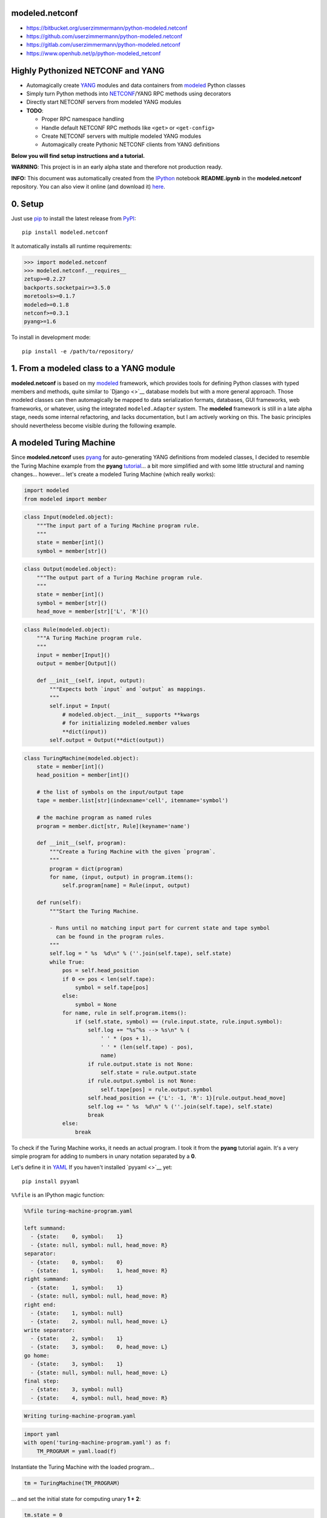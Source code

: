 

modeled.netconf
===============



-  https://bitbucket.org/userzimmermann/python-modeled.netconf
-  https://github.com/userzimmermann/python-modeled.netconf
-  https://gitlab.com/userzimmermann/python-modeled.netconf
-  https://www.openhub.net/p/python-modeled\_netconf



|image0| |image1|

.. |image0| image:: http://www.gnu.org/graphics/lgplv3-88x31.png
   :target: https://gnu.org/licenses/lgpl.html
.. |image1| image:: https://img.shields.io/pypi/pyversions/modeled.netconf.svg
   :target: https://python.org



|image0| |image1|

.. |image0| image:: https://img.shields.io/pypi/v/modeled.netconf.svg
   :target: https://pypi.python.org/pypi/modeled.netconf
.. |image1| image:: https://img.shields.io/pypi/dd/modeled.netconf.svg
   :target: https://pypi.python.org/pypi/modeled.netconf



|image0| |image1|

.. |image0| image:: https://travis-ci.org/userzimmermann/python-modeled.netconf.svg?branch=master
   :target: https://travis-ci.org/userzimmermann/python-modeled.netconf
.. |image1| image:: https://ci.appveyor.com/api/projects/status/nqymmsa76qo90gdi?svg=true
   :target: https://ci.appveyor.com/project/userzimmermann/python-modeled-netconf



Highly Pythonized NETCONF and YANG
==================================



-  Automagically create `YANG <http://www.yang-central.org>`__ modules
   and data containers from
   `modeled <https://pypi.python.org/pypi/modeled>`__ Python classes
-  Simply turn Python methods into
   `NETCONF <http://www.netconfcentral.org>`__/YANG RPC methods using
   decorators
-  Directly start NETCONF servers from modeled YANG modules

-  **TODO**:

   -  Proper RPC namespace handling
   -  Handle default NETCONF RPC methods like ``<get>`` or
      ``<get-config>``
   -  Create NETCONF servers with multiple modeled YANG modules
   -  Automagically create Pythonic NETCONF clients from YANG
      definitions



**Below you will find setup instructions and a tutorial.**



**WARNING**: This project is in an early alpha state and therefore not
production ready.



**INFO:** This document was automatically created from the
`IPython <http://ipython.org>`__ notebook **README.ipynb** in the
**modeled.netconf** repository. You can also view it online (and
download it)
`here <http://nbviewer.ipython.org/github/userzimmermann/python-modeled.netconf/blob/master/README.ipynb>`__.



0. Setup
========



Just use `pip <http://www.pip-installer.org/>`__ to install the latest
release from `PyPI <https://pypi.python.org>`__:

::

    pip install modeled.netconf

It automatically installs all runtime requirements:



.. code:: python

    >>> import modeled.netconf
    >>> modeled.netconf.__requires__
    zetup>=0.2.27
    backports.socketpair>=3.5.0
    moretools>=0.1.7
    modeled>=0.1.8
    netconf>=0.3.1
    pyang>=1.6



To install in development mode:

::

    pip install -e /path/to/repository/



1. From a modeled class to a YANG module
========================================



**modeled.netconf** is based on my
`modeled <https://pypi.python.org/pypi/modeled>`__ framework, which
provides tools for defining Python classes with typed members and
methods, quite similar to `Django <>`__ database models but with a more
general approach. Those modeled classes can then automagically be mapped
to data serialization formats, databases, GUI frameworks, web
frameworks, or whatever, using the integrated ``modeled.Adapter``
system. The **modeled** framework is still in a late alpha stage, needs
some internal refactoring, and lacks documentation, but I am actively
working on this. The basic principles should nevertheless become visible
during the following example.



A modeled Turing Machine
========================



Since **modeled.netconf** uses
`pyang <https://pypi.python.org/pypi/pyang>`__ for auto-generating YANG
definitions from modeled classes, I decided to resemble the Turing
Machine example from the **pyang**
`tutorial <https://github.com/mbj4668/pyang/wiki/Tutorial>`__... a bit
more simplified and with some little structural and naming changes...
however... let's create a modeled Turing Machine (which really works):



.. code:: python

    import modeled
    from modeled import member


.. code:: python

    class Input(modeled.object):
        """The input part of a Turing Machine program rule.
        """
        state = member[int]()
        symbol = member[str]()


.. code:: python

    class Output(modeled.object):
        """The output part of a Turing Machine program rule.
        """
        state = member[int]()
        symbol = member[str]()
        head_move = member[str]['L', 'R']()


.. code:: python

    class Rule(modeled.object):
        """A Turing Machine program rule.
        """
        input = member[Input]()
        output = member[Output]()
    
        def __init__(self, input, output):
            """Expects both `input` and `output` as mappings.
            """
            self.input = Input(
                # modeled.object.__init__ supports **kwargs
                # for initializing modeled.member values
                **dict(input))
            self.output = Output(**dict(output))


.. code:: python

    class TuringMachine(modeled.object):
        state = member[int]()
        head_position = member[int]()
    
        # the list of symbols on the input/output tape
        tape = member.list[str](indexname='cell', itemname='symbol')
    
        # the machine program as named rules
        program = member.dict[str, Rule](keyname='name')
    
        def __init__(self, program):
            """Create a Turing Machine with the given `program`.
            """
            program = dict(program)
            for name, (input, output) in program.items():
                self.program[name] = Rule(input, output)
    
        def run(self):
            """Start the Turing Machine.
            
            - Runs until no matching input part for current state and tape symbol
              can be found in the program rules.
            """
            self.log = " %s  %d\n" % (''.join(self.tape), self.state)
            while True:
                pos = self.head_position
                if 0 <= pos < len(self.tape):
                    symbol = self.tape[pos]
                else:
                    symbol = None
                for name, rule in self.program.items():
                    if (self.state, symbol) == (rule.input.state, rule.input.symbol):
                        self.log += "%s^%s --> %s\n" % (
                            ' ' * (pos + 1),
                            ' ' * (len(self.tape) - pos),
                            name)
                        if rule.output.state is not None:
                            self.state = rule.output.state
                        if rule.output.symbol is not None:
                            self.tape[pos] = rule.output.symbol
                        self.head_position += {'L': -1, 'R': 1}[rule.output.head_move]
                        self.log += " %s  %d\n" % (''.join(self.tape), self.state)
                        break
                else:
                    break


To check if the Turing Machine works, it needs an actual program. I took
it from the **pyang** tutorial again. It's a very simple program for
adding to numbers in unary notation separated by a **0**.

Let's define it in `YAML <http://yaml.org>`__ If you haven't installed
`pyyaml <>`__ yet:

::

    pip install pyyaml

``%%file`` is an IPython magic function:



.. code:: yaml

    %%file turing-machine-program.yaml
    
    left summand:
      - {state:    0, symbol:    1}
      - {state: null, symbol: null, head_move: R}
    separator:
      - {state:    0, symbol:    0}
      - {state:    1, symbol:    1, head_move: R}
    right summand:
      - {state:    1, symbol:    1}
      - {state: null, symbol: null, head_move: R}
    right end:
      - {state:    1, symbol: null}
      - {state:    2, symbol: null, head_move: L}
    write separator:
      - {state:    2, symbol:    1}
      - {state:    3, symbol:    0, head_move: L}
    go home:
      - {state:    3, symbol:    1}
      - {state: null, symbol: null, head_move: L}
    final step:
      - {state:    3, symbol: null}
      - {state:    4, symbol: null, head_move: R}

.. code::

    Writing turing-machine-program.yaml
    

.. code:: python

    import yaml
    with open('turing-machine-program.yaml') as f:
        TM_PROGRAM = yaml.load(f)


Instantiate the Turing Machine with the loaded program...



.. code:: python

    tm = TuringMachine(TM_PROGRAM)


... and set the initial state for computing unary **1 + 2**:



.. code:: python

    tm.state = 0
    tm.head_position = 0
    tm.tape = '1011'


The tape string gets automatically converted to a list, becaues
``TuringMachine.tape`` is defined as a ``list`` member:



.. code:: python

    >>> tm.tape
    ['1', '0', '1', '1']



Ready for turning on the Turing Machine:



.. code:: python

    tm.run()


.. code:: python

    >>> print(tm.log)

.. code::

     1011  0
     ^     --> left summand
     1011  0
      ^    --> separator
     1111  1
       ^   --> right summand
     1111  1
        ^  --> right summand
     1111  1
         ^ --> right end
     1111  2
        ^  --> write separator
     1110  3
       ^   --> go home
     1110  3
      ^    --> go home
     1110  3
     ^     --> go home
     1110  3
    ^      --> final step
     1110  4
    
    

Final state is reached. Result is unary **3**. Seems to work!



YANGifying the Turing Machine
=============================



Creating a YANG module from our modeled ``TuringMachine`` class is now
as simple as importing the modeled ``YANG`` module adapter class...



.. code:: python

    from modeled.netconf import YANG


... and plug it to the ``TuringMachine``. This will create a new class
which will be derived from both the ``YANG`` module adapter and the
``TuringMachine`` class...



.. code:: python

    >>> YANG[TuringMachine].mro()
    [modeled.netconf.yang.YANG[TuringMachine],
     modeled.netconf.yang.YANG,
     modeled.netconf.yang.container.YANGContainer,
     modeled.Adapter,
     __main__.TuringMachine,
     modeled.object,
     modeled.base.base,
     zetup.object.object,
     object]



... and holds a reference to the adapted modeled class:



.. code:: python

    >>> YANG[TuringMachine].mclass
    __main__.TuringMachine



BTW: the class adaption will be cached, so every ``YANG[TuringMachine]``
operation will return the same class object:



.. code:: python

    >>> YANG[TuringMachine] is YANG[TuringMachine]
    True



But let's take look at the really useful features now. The adapted class
dynamically provides ``.to_...()`` methods for every **pyang** output
format plugin which you could pass to the **pyang** command's **-f**
flag. Calling such a method will programmatically create a
``pyang.statement.Statement`` tree (which **pyang** does internally on
loading an input file) according to the typed members of the adapted
modeled class.

Every ``.to_...()`` method takes optional ``revision`` date and XML
``prefix`` and ``namespace`` arguments. If no ``revision`` is given, the
current date will be used.

The adapted class will be mapped to a YANG module and its main data
container definition. Module and container name will be generated from
the name of the adapted modeled class by decapitalizing and joining its
name parts with hyphens. YANG leaf names will be generated from modeled
member names by replacing underscores with hyphens. ``list`` and
``dict`` members will be mapped to YANG list definitions. If members
have other modeled classes as types, sub-containers will be defined.

Type mapping is very simple in this early project stage. Only ``int``
and ``str`` are supported and no YANG typedefs are used. All containers
and their contents are defined configurable (with write permissions).
That will change soon...

The result is a complete module definition text in the given format,
like the default YANG format...



.. code:: python

    >>> print(YANG[TuringMachine].to_yang(
    >>>     prefix='tm', namespace='http://modeled.netconf/turing-machine'))

.. code::

    module turing-machine {
      namespace "http://modeled.netconf/turing-machine";
      prefix tm;
    
      revision 2015-10-29;
    
      container turing-machine {
        leaf state {
          type int64;
        }
        leaf head-position {
          type int64;
        }
        list tape {
          key "cell";
          leaf cell {
            type int64;
          }
          leaf symbol {
            type string;
          }
        }
        list program {
          key "name";
          leaf name {
            type string;
          }
          container rule {
            container input {
              leaf state {
                type int64;
              }
              leaf symbol {
                type string;
              }
            }
            container output {
              leaf state {
                type int64;
              }
              leaf symbol {
                type string;
              }
              leaf head-move {
                type string;
              }
            }
          }
        }
      }
    }
    
    

... or the XMLified YIN format:



.. code:: python

    >>> print(YANG[TuringMachine].to_yin(
    >>>     prefix='tm', namespace='http://modeled.netconf/turing-machine'))

.. code::

    <?xml version="1.0" encoding="UTF-8"?>
    <module name="turing-machine"
            xmlns="urn:ietf:params:xml:ns:yang:yin:1"
            xmlns:tm="http://modeled.netconf/turing-machine">
      <namespace uri="http://modeled.netconf/turing-machine"/>
      <prefix value="tm"/>
      <revision date="2015-10-29"/>
      <container name="turing-machine">
        <leaf name="state">
          <type name="int64"/>
        </leaf>
        <leaf name="head-position">
          <type name="int64"/>
        </leaf>
        <list name="tape">
          <key value="cell"/>
          <leaf name="cell">
            <type name="int64"/>
          </leaf>
          <leaf name="symbol">
            <type name="string"/>
          </leaf>
        </list>
        <list name="program">
          <key value="name"/>
          <leaf name="name">
            <type name="string"/>
          </leaf>
          <container name="rule">
            <container name="input">
              <leaf name="state">
                <type name="int64"/>
              </leaf>
              <leaf name="symbol">
                <type name="string"/>
              </leaf>
            </container>
            <container name="output">
              <leaf name="state">
                <type name="int64"/>
              </leaf>
              <leaf name="symbol">
                <type name="string"/>
              </leaf>
              <leaf name="head-move">
                <type name="string"/>
              </leaf>
            </container>
          </container>
        </list>
      </container>
    </module>
    
    

Since the modeled YANG module is derived from the adapted
``TuringMachine`` class, it can still be instantiated and used in the
same way:



.. code:: python

    tm = YANG[TuringMachine](TM_PROGRAM)


.. code:: python

    tm.state = 0
    tm.head_position = 0
    tm.tape = '1011'


.. code:: python

    tm.run()


.. code:: python

    >>> tm.state, tm.tape
    (4, ['1', '1', '1', '0'])



Adding RPC methods
==================



Our modeled YANG module is not very useful without some RPC methods for
controlling the Turing Machine via NETCONF. **modeled.netconf** offers a
simple ``@rpc`` decorator for defining them:



.. code:: python

    from modeled.netconf import rpc


The following RPC definitions are again designed according to the
**pyang** tutorial.

Since those RPC methods are NETCONF/YANG specific, they are defined
after the modeled YANG adaption. The simplest way is to derive a new
class for that purpose:



.. code:: python

    class TM(YANG[TuringMachine]):
    
        @rpc(argtypes={'tape_content': str})
        # in Python 3 you can also use function annotations
        # and write (self, tape_content: str) below
        # instead of argtypes= above
        def initialize(self, tape_content):
            """Initialize the Turing Machine.
            """
            self.state = 0
            self.head_position = 0
            self.tape = tape_content
    
        @rpc(argtypes={})
        def run(self):
            """Start the Turing Machine operation.
            """
            TuringMachine.run(self)


Now the ``.to_yang()`` conversion also includes the **rpc** definitions,
with descriptions taken from the Python methods' ``__doc__`` strings,
and **rpc** and **input** leaf names automatically created from the
Python method and argument names by replacing underscores with hyphens
again:



.. code:: python

    >>> TM_YANG = TM.to_yang(
    >>>     prefix='tm', namespace='http://modeled.netconf/turing-machine')
    >>> print(TM_YANG)

.. code::

    module turing-machine {
      namespace "http://modeled.netconf/turing-machine";
      prefix tm;
    
      revision 2015-10-29;
    
      container turing-machine {
        leaf state {
          type int64;
        }
        leaf head-position {
          type int64;
        }
        list tape {
          key "cell";
          leaf cell {
            type int64;
          }
          leaf symbol {
            type string;
          }
        }
        list program {
          key "name";
          leaf name {
            type string;
          }
          container rule {
            container input {
              leaf state {
                type int64;
              }
              leaf symbol {
                type string;
              }
            }
            container output {
              leaf state {
                type int64;
              }
              leaf symbol {
                type string;
              }
              leaf head-move {
                type string;
              }
            }
          }
        }
      }
      rpc initialize {
        description
          "Initialize the Turing Machine.";
        input {
          leaf tape-content {
            type string;
          }
        }
      }
      rpc run {
        description
          "Start the Turing Machine operation.";
      }
    }
    
    

Now is a good time to verify if that's really correct YANG. Just write
it to a file...



.. code:: python

    with open('turing-machine.yang', 'w') as f:
        f.write(TM_YANG)


... and feed it to the **pyang** command. Since the **pyang** turorial
also produces a tree format output from its YANG Turing Machine, I also
do it here for comparison. The leading exclamation mark is IPython
syntax for running an external command:



.. code::

    !pyang -f tree turing-machine.yang

.. code::

    module: turing-machine
       +--rw turing-machine
          +--rw state?           int64
          +--rw head-position?   int64
          +--rw tape* [cell]
          |  +--rw cell      int64
          |  +--rw symbol?   string
          +--rw program* [name]
             +--rw name    string
             +--rw rule
                +--rw input
                |  +--rw state?    int64
                |  +--rw symbol?   string
                +--rw output
                   +--rw state?       int64
                   +--rw symbol?      string
                   +--rw head-move?   string
    rpcs:
       +---x initialize
       |  +---w input
       |     +---w tape-content?   string
       +---x run
    

No errors. Great!



2. From modeled YANG modules to a NETCONF service
=================================================



Finally! Let's run a Turing Machine NETCONF server...

First create an instance of our final Turing Machine class with RPC
method definitions:



.. code:: python

    tm = TM(TM_PROGRAM)


Currently only serving NETCONF over
`SSH <https://en.wikipedia.org/wiki/Secure_Shell>`__ is supported. We
need to specify a network port and user authentication credentials:



.. code:: python

    PORT = 12345
    USERNAME = 'user'
    PASSWORD = 'password'


We also need an SSH key. If you don't have any key lying around, the
UNIX tool **ssh-keygen** from `OpenSSH <http://www.openssh.com>`__ (or
Windows tools like
`PuTTY <http://www.chiark.greenend.org.uk/~sgtatham/putty>`__) can
generate one for you. Just name the file **key**:

::

    ssh-keygen -f key



.. code:: python

    server = tm.serve_netconf_ssh(
        port=PORT, host_key='key', username=USERNAME, password=PASSWORD)


And that's it! The created ``server`` is an instance of Python
`netconf <https://pypi.python.org/pypi/netconf>`__ project's
``NetconfSSHServer`` class. The server's internals run in a separate
thread, so it doesn't block the Python script. We can just continue with
creating a NETCONF client which talks to the server. Let's directly use
``NetconfSSHSession`` from the **netconf** project for now. The Pythonic
client features of **modeled.netconf** are not implemented yet, but they
will also be based on **netconf**.



.. code:: python

    from netconf.client import NetconfSSHSession


.. code:: python

    client = NetconfSSHSession(
        'localhost', port=PORT, username=USERNAME, password=PASSWORD)


Now the Turing Machine can be remotely initialized with a NETCONF RPC
call. Let's compute unary **2 + 3** this time. Normally this would also
need the Turing Machine's XML namespace, but namspace handling is not
properly supported yet by **modeled.netconf**:



.. code:: python

    reply = client.send_rpc(
        '<initialize><tape-content>110111</tape-content></initialize>')


The tape will be set accordingly:



.. code:: python

    >>> tm.tape
    ['1', '1', '0', '1', '1', '1']



Now run the Turing Machine via RPC:



.. code:: python

    reply = client.send_rpc('<run/>')


.. code:: python

    >>> tm.state, tm.tape
    (4, ['1', '1', '1', '1', '1', '0'])



As expected!


